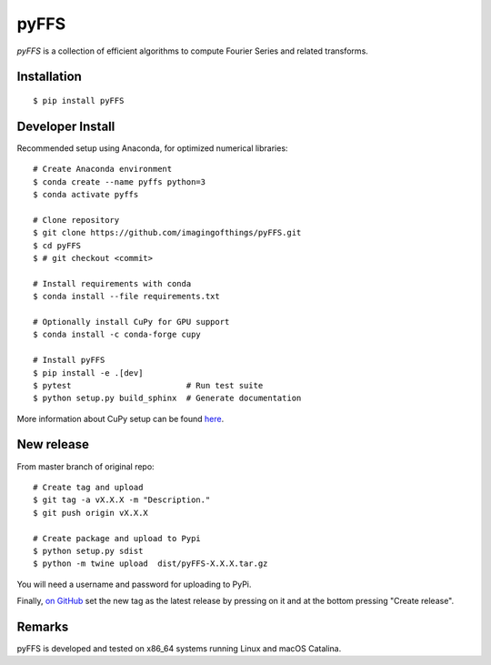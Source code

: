 .. #############################################################################
.. README.rst
.. ==========
.. Author : Sepand KASHANI [kashani.sepand@gmail.com]
.. #############################################################################

#####
pyFFS
#####

*pyFFS* is a collection of efficient algorithms to compute Fourier Series and
related transforms.


Installation
------------

::

    $ pip install pyFFS


Developer Install
-----------------

Recommended setup using Anaconda, for optimized numerical libraries:

::

    # Create Anaconda environment
    $ conda create --name pyffs python=3
    $ conda activate pyffs

    # Clone repository
    $ git clone https://github.com/imagingofthings/pyFFS.git
    $ cd pyFFS
    $ # git checkout <commit>

    # Install requirements with conda
    $ conda install --file requirements.txt

    # Optionally install CuPy for GPU support
    $ conda install -c conda-forge cupy

    # Install pyFFS
    $ pip install -e .[dev]
    $ pytest                        # Run test suite
    $ python setup.py build_sphinx  # Generate documentation

More information about CuPy setup can be found `here <https://docs.cupy.dev/en/stable/install.html#installation)>`_.

New release
-----------
From master branch of original repo:

::

    # Create tag and upload
    $ git tag -a vX.X.X -m "Description."
    $ git push origin vX.X.X

    # Create package and upload to Pypi
    $ python setup.py sdist
    $ python -m twine upload  dist/pyFFS-X.X.X.tar.gz

You will need a username and password for uploading to PyPi.

Finally, `on GitHub <https://github.com/imagingofthings/pyFFS/releases)>`_ set the new tag as the latest release by
pressing on it and at the bottom pressing "Create release".

Remarks
-------

pyFFS is developed and tested on x86_64 systems running Linux and macOS
Catalina.
